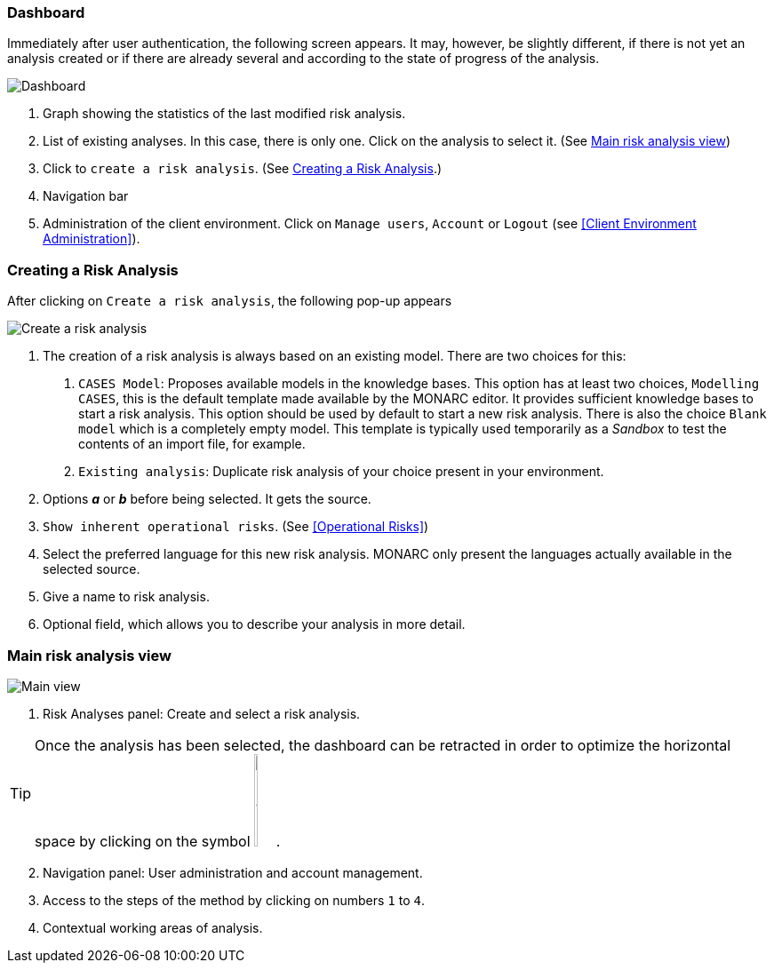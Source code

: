 === Dashboard

Immediately after user authentication, the following screen appears.
It may, however, be slightly different, if there is not yet an analysis created or if
there are already several and according to the state of progress of the analysis.

image:Dashboard.png[Dashboard]

1. Graph showing the statistics of the last modified risk analysis.
2. List of existing analyses. In this case, there is only one. Click on the analysis to select it. (See <<Main risk analysis view>>)
3. Click to `create a risk analysis`. (See <<Creating a Risk Analysis>>.)
4. Navigation bar
5. Administration of the client environment. Click on `Manage users`, `Account` or `Logout` (see <<Client Environment Administration>>).

=== Creating a Risk Analysis

After clicking on `Create a risk analysis`, the following pop-up appears

image:NewRiskAnalysis.png[Create a risk analysis]


1.	The creation of a risk analysis is always based on an existing model. There are two choices for this:
a.	`CASES Model`: Proposes available models in the knowledge bases. This option has at least two choices, `Modelling CASES`,
this is the default template made available by the MONARC editor. It provides sufficient knowledge bases to start a risk analysis.
This option should be used by default to start a new risk analysis. There is also the choice `Blank model` which is a completely empty model.
This template is typically used temporarily as a _Sandbox_ to test the contents of an import file, for example.
b.	`Existing analysis`: Duplicate risk analysis of your choice present in your environment.
2.	Options *_a_* or *_b_* before being selected. It gets the source.
3.  `Show inherent operational risks`. (See <<Operational Risks>>)
4.	Select the preferred language for this new risk analysis. MONARC only present the languages actually available in the selected source.
5.	Give a name to risk analysis.
6.	Optional field, which allows you to describe your analysis in more detail.

=== Main risk analysis view

image:Main.png[Main view]

1.  Risk Analyses panel: Create and select a risk analysis.

TIP: Once the analysis has been selected, the dashboard can be retracted in order to optimize the horizontal space by clicking on the symbol
image:HideRiskAnalysesPanel.png[Hide Risk Analyses panel icon,pdfwidth=4%,width=3%].

[start=2]
.  Navigation panel: User administration and account management.
.  Access to the steps of the method by clicking on numbers `1` to `4`.
.  Contextual working areas of analysis.

<<<
